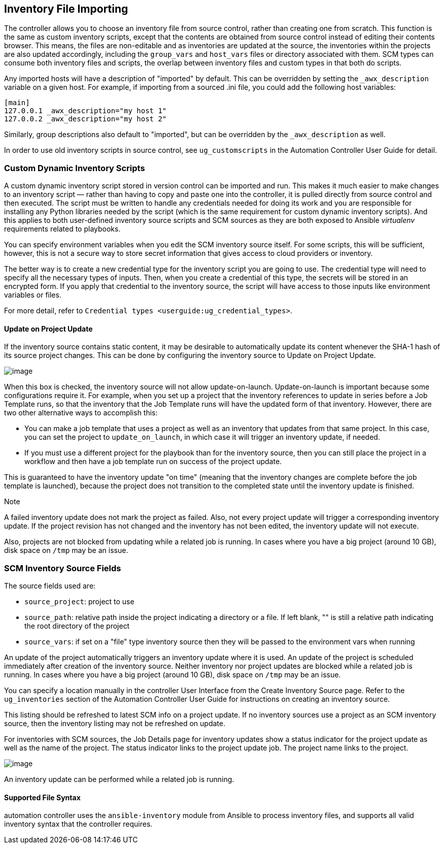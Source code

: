 [[ag_inv_import]]
== Inventory File Importing

The controller allows you to choose an inventory file from source
control, rather than creating one from scratch. This function is the
same as custom inventory scripts, except that the contents are obtained
from source control instead of editing their contents browser. This
means, the files are non-editable and as inventories are updated at the
source, the inventories within the projects are also updated
accordingly, including the `group_vars` and `host_vars` files or
directory associated with them. SCM types can consume both inventory
files and scripts, the overlap between inventory files and custom types
in that both do scripts.

Any imported hosts will have a description of "imported" by default.
This can be overridden by setting the `_awx_description` variable on a
given host. For example, if importing from a sourced .ini file, you
could add the following host variables:

....
[main]
127.0.0.1 _awx_description="my host 1"
127.0.0.2 _awx_description="my host 2"
....

Similarly, group descriptions also default to "imported", but can be
overridden by the `_awx_description` as well.

In order to use old inventory scripts in source control, see
`ug_customscripts` in the Automation Controller User Guide for detail.

=== Custom Dynamic Inventory Scripts

A custom dynamic inventory script stored in version control can be
imported and run. This makes it much easier to make changes to an
inventory script — rather than having to copy and paste one into the
controller, it is pulled directly from source control and then executed.
The script must be written to handle any credentials needed for doing
its work and you are responsible for installing any Python libraries
needed by the script (which is the same requirement for custom dynamic
inventory scripts). And this applies to both user-defined inventory
source scripts and SCM sources as they are both exposed to Ansible
_virtualenv_ requirements related to playbooks.

You can specify environment variables when you edit the SCM inventory
source itself. For some scripts, this will be sufficient, however, this
is not a secure way to store secret information that gives access to
cloud providers or inventory.

The better way is to create a new credential type for the inventory
script you are going to use. The credential type will need to specify
all the necessary types of inputs. Then, when you create a credential of
this type, the secrets will be stored in an encrypted form. If you apply
that credential to the inventory source, the script will have access to
those inputs like environment variables or files.

For more detail, refer to
`Credential types <userguide:ug_credential_types>`.

[[ag_update_on_project_change]]
==== Update on Project Update

If the inventory source contains static content, it may be desirable to
automatically update its content whenever the SHA-1 hash of its source
project changes. This can be done by configuring the inventory source to
Update on Project Update.

image:images/sourced-from-project-update-on-project-update.png[image]

When this box is checked, the inventory source will not allow
update-on-launch. Update-on-launch is important because some
configurations require it. For example, when you set up a project that
the inventory references to update in series before a Job Template runs,
so that the inventory that the Job Template runs will have the updated
form of that inventory. However, there are two other alternative ways to
accomplish this:

* You can make a job template that uses a project as well as an
inventory that updates from that same project. In this case, you can set
the project to `update_on_launch`, in which case it will trigger an
inventory update, if needed.
* If you must use a different project for the playbook than for the
inventory source, then you can still place the project in a workflow and
then have a job template run on success of the project update.

This is guaranteed to have the inventory update "on time" (meaning that
the inventory changes are complete before the job template is launched),
because the project does not transition to the completed state until the
inventory update is finished.

Note

A failed inventory update does not mark the project as failed. Also, not
every project update will trigger a corresponding inventory update. If
the project revision has not changed and the inventory has not been
edited, the inventory update will not execute.

Also, projects are not blocked from updating while a related job is
running. In cases where you have a big project (around 10 GB), disk
space on `/tmp` may be an issue.

=== SCM Inventory Source Fields

The source fields used are:

* `source_project`: project to use
* `source_path`: relative path inside the project indicating a directory
or a file. If left blank, "" is still a relative path indicating the
root directory of the project
* `source_vars`: if set on a "file" type inventory source then they will
be passed to the environment vars when running

An update of the project automatically triggers an inventory update
where it is used. An update of the project is scheduled immediately
after creation of the inventory source. Neither inventory nor project
updates are blocked while a related job is running. In cases where you
have a big project (around 10 GB), disk space on `/tmp` may be an issue.

You can specify a location manually in the controller User Interface
from the Create Inventory Source page. Refer to the `ug_inventories`
section of the Automation Controller User Guide for instructions on
creating an inventory source.

This listing should be refreshed to latest SCM info on a project update.
If no inventory sources use a project as an SCM inventory source, then
the inventory listing may not be refreshed on update.

For inventories with SCM sources, the Job Details page for inventory
updates show a status indicator for the project update as well as the
name of the project. The status indicator links to the project update
job. The project name links to the project.

image:jobs-details-scm-sourced-inventories.png[image]

An inventory update can be performed while a related job is running.

==== Supported File Syntax

automation controller uses the `ansible-inventory` module from Ansible
to process inventory files, and supports all valid inventory syntax that
the controller requires.
